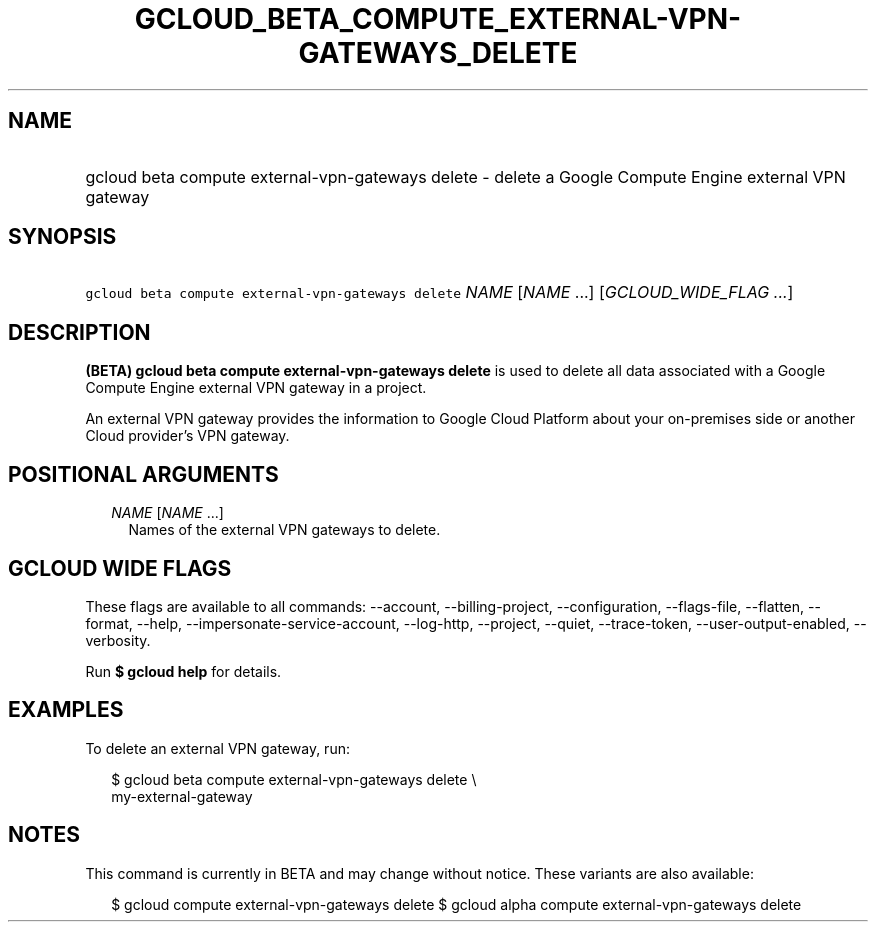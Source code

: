 
.TH "GCLOUD_BETA_COMPUTE_EXTERNAL\-VPN\-GATEWAYS_DELETE" 1



.SH "NAME"
.HP
gcloud beta compute external\-vpn\-gateways delete \- delete a Google Compute Engine external VPN gateway



.SH "SYNOPSIS"
.HP
\f5gcloud beta compute external\-vpn\-gateways delete\fR \fINAME\fR [\fINAME\fR\ ...] [\fIGCLOUD_WIDE_FLAG\ ...\fR]



.SH "DESCRIPTION"

\fB(BETA)\fR \fBgcloud beta compute external\-vpn\-gateways delete\fR is used to
delete all data associated with a Google Compute Engine external VPN gateway in
a project.

An external VPN gateway provides the information to Google Cloud Platform about
your on\-premises side or another Cloud provider's VPN gateway.



.SH "POSITIONAL ARGUMENTS"

.RS 2m
.TP 2m
\fINAME\fR [\fINAME\fR ...]
Names of the external VPN gateways to delete.


.RE
.sp

.SH "GCLOUD WIDE FLAGS"

These flags are available to all commands: \-\-account, \-\-billing\-project,
\-\-configuration, \-\-flags\-file, \-\-flatten, \-\-format, \-\-help,
\-\-impersonate\-service\-account, \-\-log\-http, \-\-project, \-\-quiet,
\-\-trace\-token, \-\-user\-output\-enabled, \-\-verbosity.

Run \fB$ gcloud help\fR for details.



.SH "EXAMPLES"

To delete an external VPN gateway, run:

.RS 2m
$ gcloud beta compute external\-vpn\-gateways delete \e
  my\-external\-gateway
.RE



.SH "NOTES"

This command is currently in BETA and may change without notice. These variants
are also available:

.RS 2m
$ gcloud compute external\-vpn\-gateways delete
$ gcloud alpha compute external\-vpn\-gateways delete
.RE

